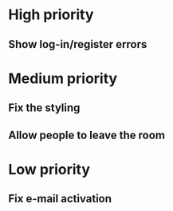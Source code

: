 * High priority
** Show log-in/register errors

* Medium priority
** Fix the styling
** Allow people to leave the room

* Low priority
** Fix e-mail activation
